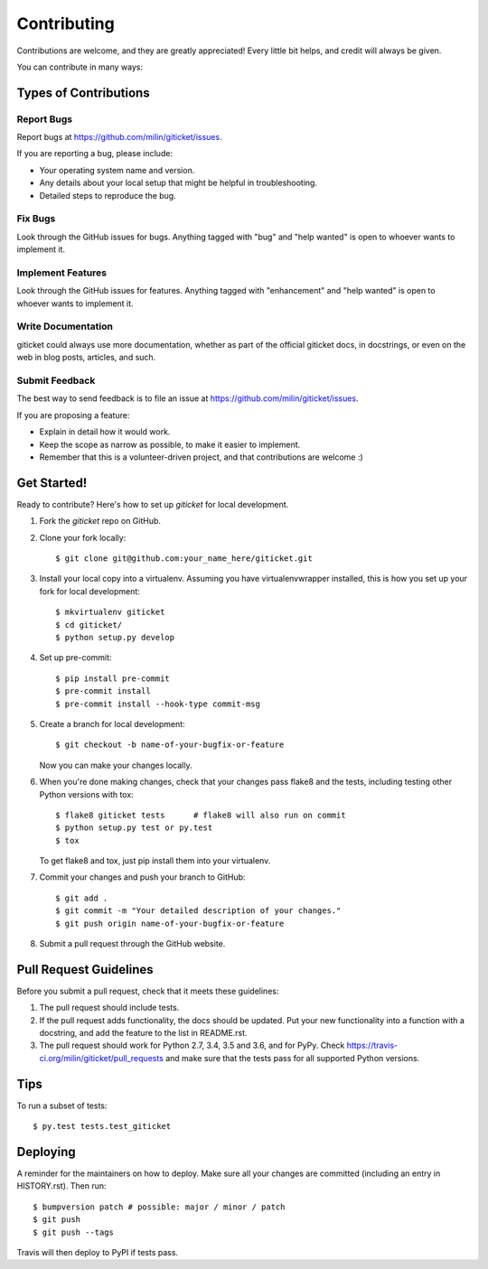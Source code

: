 .. highlight:: shell

============
Contributing
============

Contributions are welcome, and they are greatly appreciated! Every little bit
helps, and credit will always be given.

You can contribute in many ways:

Types of Contributions
----------------------

Report Bugs
~~~~~~~~~~~

Report bugs at https://github.com/milin/giticket/issues.

If you are reporting a bug, please include:

* Your operating system name and version.
* Any details about your local setup that might be helpful in troubleshooting.
* Detailed steps to reproduce the bug.

Fix Bugs
~~~~~~~~

Look through the GitHub issues for bugs. Anything tagged with "bug" and "help
wanted" is open to whoever wants to implement it.

Implement Features
~~~~~~~~~~~~~~~~~~

Look through the GitHub issues for features. Anything tagged with "enhancement"
and "help wanted" is open to whoever wants to implement it.

Write Documentation
~~~~~~~~~~~~~~~~~~~

giticket could always use more documentation, whether as part of the
official giticket docs, in docstrings, or even on the web in blog posts,
articles, and such.

Submit Feedback
~~~~~~~~~~~~~~~

The best way to send feedback is to file an issue at https://github.com/milin/giticket/issues.

If you are proposing a feature:

* Explain in detail how it would work.
* Keep the scope as narrow as possible, to make it easier to implement.
* Remember that this is a volunteer-driven project, and that contributions
  are welcome :)

Get Started!
------------

Ready to contribute? Here's how to set up `giticket` for local development.

1. Fork the `giticket` repo on GitHub.
2. Clone your fork locally::

    $ git clone git@github.com:your_name_here/giticket.git

3. Install your local copy into a virtualenv. Assuming you have virtualenvwrapper installed, this is how you set up your fork for local development::

    $ mkvirtualenv giticket
    $ cd giticket/
    $ python setup.py develop

4. Set up pre-commit::

    $ pip install pre-commit
    $ pre-commit install
    $ pre-commit install --hook-type commit-msg

5. Create a branch for local development::

    $ git checkout -b name-of-your-bugfix-or-feature

   Now you can make your changes locally.

6. When you're done making changes, check that your changes pass flake8 and the
   tests, including testing other Python versions with tox::

    $ flake8 giticket tests      # flake8 will also run on commit
    $ python setup.py test or py.test
    $ tox

   To get flake8 and tox, just pip install them into your virtualenv.

7. Commit your changes and push your branch to GitHub::

    $ git add .
    $ git commit -m "Your detailed description of your changes."
    $ git push origin name-of-your-bugfix-or-feature

8. Submit a pull request through the GitHub website.

Pull Request Guidelines
-----------------------

Before you submit a pull request, check that it meets these guidelines:

1. The pull request should include tests.
2. If the pull request adds functionality, the docs should be updated. Put
   your new functionality into a function with a docstring, and add the
   feature to the list in README.rst.
3. The pull request should work for Python 2.7, 3.4, 3.5 and 3.6, and for PyPy. Check
   https://travis-ci.org/milin/giticket/pull_requests
   and make sure that the tests pass for all supported Python versions.

Tips
----

To run a subset of tests::

$ py.test tests.test_giticket


Deploying
---------

A reminder for the maintainers on how to deploy.
Make sure all your changes are committed (including an entry in HISTORY.rst).
Then run::

$ bumpversion patch # possible: major / minor / patch
$ git push
$ git push --tags

Travis will then deploy to PyPI if tests pass.
